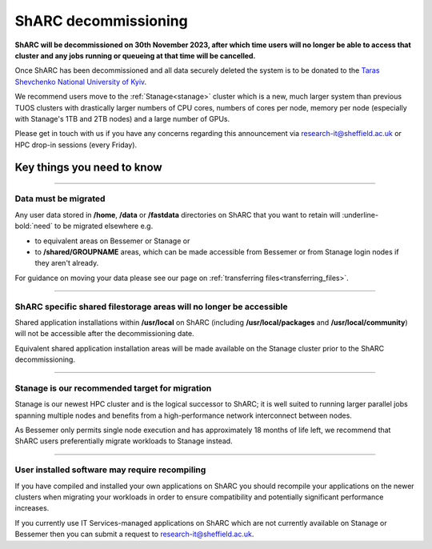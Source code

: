 .. _sharc_decommissioning:

ShARC decommissioning
=====================

**ShARC will be decommissioned on 30th November 2023, after which time users will no longer be able to access that cluster and any jobs running or 
queueing at that time will be cancelled.**

Once ShARC has been decommissioned and all data securely deleted the system is to be donated to the `Taras Shevchenko National University of Kyiv <http://www.univ.kiev.ua/en/>`_.

We recommend users move to the :ref:`Stanage<stanage>` cluster which is a new, much larger system than previous TUOS clusters with drastically larger numbers of CPU cores, numbers of cores per node, memory per node (especially with Stanage's 1TB and 2TB nodes) and a large number of GPUs.

Please get in touch with us if you have any concerns regarding this announcement via `research-it@sheffield.ac.uk <mailto:research-it@sheffield.ac.uk?subject=ShARC%20HPC%20decommissioning>`_ or
HPC drop-in sessions (every Friday).

Key things you need to know
---------------------------

----

Data must be migrated
"""""""""""""""""""""

Any user data stored in **/home**, **/data** or **/fastdata** directories on ShARC that you want to retain will :underline-bold:`need` to be migrated elsewhere e.g.

* to equivalent areas on Bessemer or Stanage or

* to **/shared/GROUPNAME** areas, which can be made accessible from Bessemer or from Stanage login nodes if they aren't already.

For guidance on moving your data please see our page on :ref:`transferring files<transferring_files>`.

----

ShARC specific shared filestorage areas will no longer be accessible
""""""""""""""""""""""""""""""""""""""""""""""""""""""""""""""""""""

Shared application installations within **/usr/local** on ShARC (including **/usr/local/packages** and **/usr/local/community**) will not be accessible after the decommissioning date.

Equivalent shared application installation areas will be made available on the Stanage cluster prior to the ShARC decommissioning.

----

Stanage is our recommended target for migration 
"""""""""""""""""""""""""""""""""""""""""""""""

Stanage is our newest HPC cluster and is the logical successor to ShARC; it is well suited to running larger parallel jobs spanning multiple nodes and benefits from a high-performance network interconnect between nodes.  

As Bessemer only permits single node execution and has approximately 18 months of life left, we recommend that ShARC users preferentially migrate workloads to Stanage instead.

----

User installed software may require recompiling
"""""""""""""""""""""""""""""""""""""""""""""""

If you have compiled and installed your own applications on ShARC you should recompile your applications on the newer clusters when migrating your workloads in order to ensure compatibility and potentially significant performance increases. 

If you currently use IT Services-managed applications on ShARC which are not currently available on Stanage or Bessemer then you can submit a request to `research-it@sheffield.ac.uk <mailto:research-it@sheffield.ac.uk?subject=HPC%20Software%20installation%20request>`_.


